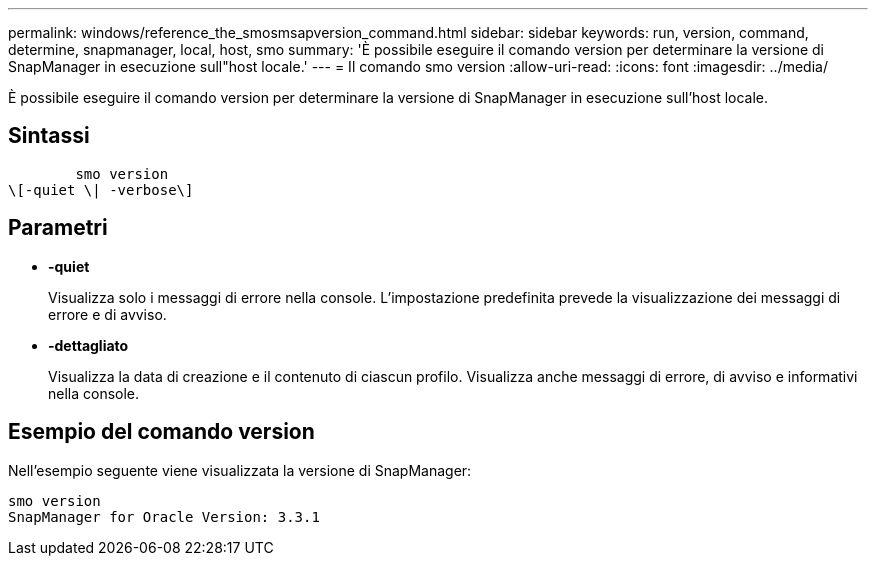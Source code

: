 ---
permalink: windows/reference_the_smosmsapversion_command.html 
sidebar: sidebar 
keywords: run, version, command, determine, snapmanager, local, host, smo 
summary: 'È possibile eseguire il comando version per determinare la versione di SnapManager in esecuzione sull"host locale.' 
---
= Il comando smo version
:allow-uri-read: 
:icons: font
:imagesdir: ../media/


[role="lead"]
È possibile eseguire il comando version per determinare la versione di SnapManager in esecuzione sull'host locale.



== Sintassi

[listing]
----

        smo version
\[-quiet \| -verbose\]
----


== Parametri

* *-quiet*
+
Visualizza solo i messaggi di errore nella console. L'impostazione predefinita prevede la visualizzazione dei messaggi di errore e di avviso.

* *-dettagliato*
+
Visualizza la data di creazione e il contenuto di ciascun profilo. Visualizza anche messaggi di errore, di avviso e informativi nella console.





== Esempio del comando version

Nell'esempio seguente viene visualizzata la versione di SnapManager:

[listing]
----
smo version
SnapManager for Oracle Version: 3.3.1
----